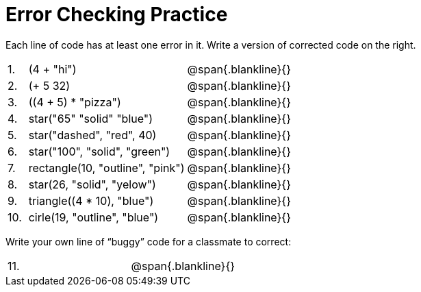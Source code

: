 = Error Checking Practice


Each line of code has at least one error in it.  Write a version of corrected code on the right.


[cols="1a,8a,8a"]
|===

| 1. | (4 + "hi")
| @span{.blankline}{}

| 2. | (+ 5 32)					
| @span{.blankline}{}

| 3. | ((4 + 5) * "pizza")			
| @span{.blankline}{}

| 4. | star("65" "solid" "blue")		
| @span{.blankline}{}

| 5. | star("dashed", "red", 40)		
| @span{.blankline}{}

| 6. | star("100", "solid", "green")	
| @span{.blankline}{}

| 7. | rectangle(10, "outline", "pink")	
| @span{.blankline}{}

| 8. | star(26, "solid", "yelow")		
| @span{.blankline}{}

| 9. | triangle((4 * 10), "blue")		
| @span{.blankline}{}

| 10. | cirle(19, "outline", "blue")	
| @span{.blankline}{}
|===

Write your own line of “buggy” code for a classmate to correct:


[cols="1a,8a,8a"]
|===

| 11. | 
| @span{.blankline}{}
|===

